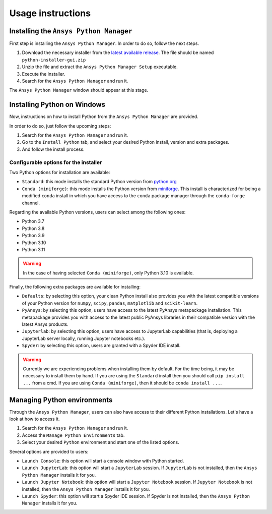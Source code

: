 Usage instructions
##################

Installing the ``Ansys Python Manager``
=======================================

First step is installing the ``Ansys Python Manager``. In order to do so, follow the next steps.

#. Download the necessary installer from the `latest available release <https://github.com/pyansys/python-installer-qt-gui/releases/latest>`_.
   The file should be named ``python-installer-gui.zip``

#. Unzip the file and extract the ``Ansys Python Manager Setup`` executable.

#. Execute the installer.

#. Search for the ``Ansys Python Manager`` and run it.

The ``Ansys Python Manager`` window should appear at this stage.

Installing Python on Windows
============================

Now, instructions on how to install Python from the ``Ansys Python Manager`` are provided.

In order to do so, just follow the upcoming steps:

#. Search for the ``Ansys Python Manager`` and run it.

#. Go to the ``Install Python`` tab, and select your desired Python install, version and extra packages.

#. And follow the install process.


Configurable options for the installer
--------------------------------------

Two Python options for installation are available:

* ``Standard``: this mode installs the standard Python version from `python.org <https://www.python.org/>`_
* ``Conda (miniforge)``: this mode installs the Python version from `miniforge <https://github.com/conda-forge/miniforge>`_.
  This install is characterized for being a modified ``conda`` install in which you have access to the ``conda``
  package manager through the ``conda-forge`` channel.

Regarding the available Python versions, users can select among the following ones:

* Python 3.7
* Python 3.8
* Python 3.9
* Python 3.10
* Python 3.11

.. warning::

  In the case of having selected ``Conda (miniforge)``, only Python 3.10 is available.

Finally, the following extra packages are available for installing:

* ``Defaults``: by selecting this option, your clean Python install also provides you with
  the latest compatible versions of your Python version for ``numpy``, ``scipy``,
  ``pandas``, ``matplotlib`` and  ``scikit-learn``.
* ``PyAnsys``: by selecting this option, users have access to the latest PyAnsys metapackage installation.
  This metapackage provides you with access to the latest public PyAnsys libraries in their compatible
  version with the latest Ansys products.
* ``Jupyterlab``: by selecting this option, users have access to JupyterLab capabilities (that is, deploying a
  JupyterLab server locally, running Jupyter notebooks etc.).
* ``Spyder``: by selecting this option, users are granted with a Spyder IDE install.

.. warning::

  Currently we are experiencing problems when installing them by default.
  For the time being, it may be necessary to install them by hand. If you are using
  the ``Standard`` install then you should call ``pip install ...`` from a cmd. If you
  are using ``Conda (miniforge)``, then it should be ``conda install ...``.

Managing Python environments
============================

Through the ``Ansys Python Manager``, users can also have access to their different Python
installations. Let's have a look at how to access it.

#. Search for the ``Ansys Python Manager`` and run it.

#. Access the ``Manage Python Environments`` tab.

#. Select your desired ``Python`` environment and start one of the listed options.

Several options are provided to users:

* ``Launch Console``: this option will start a console window with Python started.
* ``Launch JupyterLab``: this option will start a ``JupyterLab`` session. If ``JupyterLab`` is
  not installed, then the ``Ansys Python Manager`` installs it for you.
* ``Launch Jupyter Notebook``: this option will start a ``Jupyter Notebook`` session. If
  ``Jupyter Notebook`` is not installed, then the ``Ansys Python Manager`` installs it for you.
* ``Launch Spyder``: this option will start a Spyder IDE session. If Spyder is not installed,
  then the ``Ansys Python Manager`` installs it for you.